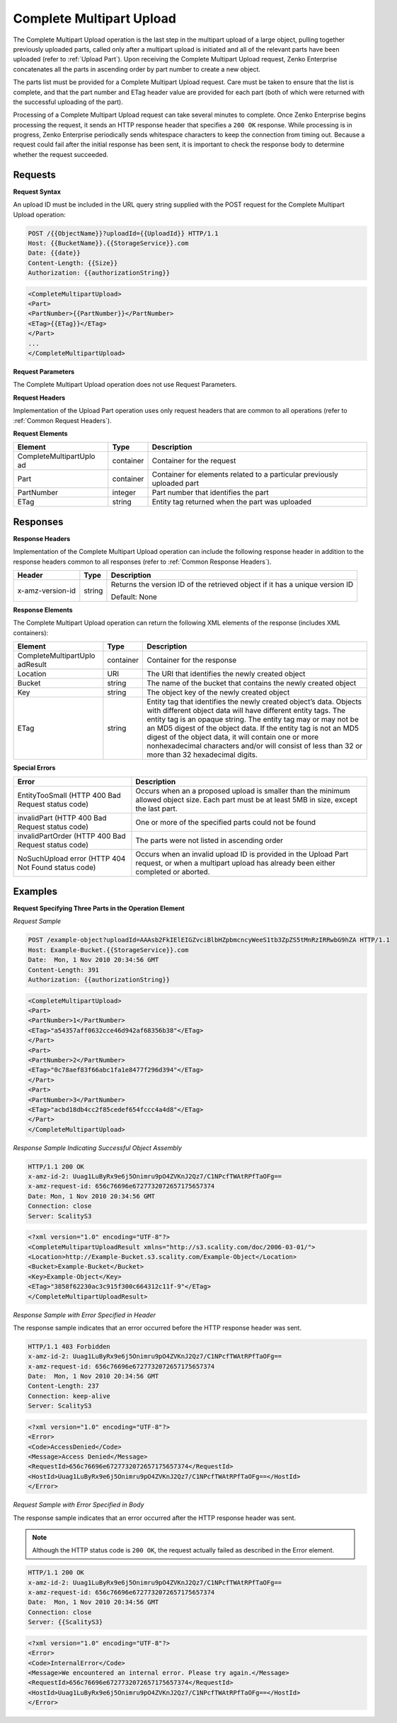 .. _Complete Multipart Upload:

Complete Multipart Upload
=========================

The Complete Multipart Upload operation is the last step in the
multipart upload of a large object, pulling together previously uploaded
parts, called only after a multipart upload is initiated and all of the
relevant parts have been uploaded (refer to :ref:`Upload Part`).
Upon receiving the Complete Multipart Upload request, Zenko Enterprise concatenates all
the parts in ascending order by part number to create a new object.

The parts list must be provided for a Complete Multipart Upload request.
Care must be taken to ensure that the list is complete, and that the
part number and ETag header value are provided for each part (both of
which were returned with the successful uploading of the part).

Processing of a Complete Multipart Upload request can take several
minutes to complete. Once Zenko Enterprise begins processing the request, it sends an
HTTP response header that specifies a ``200 OK`` response. While
processing is in progress, Zenko Enterprise periodically sends whitespace characters to
keep the connection from timing out. Because a request could fail after
the initial response has been sent, it is important to check the
response body to determine whether the request succeeded.

Requests
--------

**Request Syntax**

An upload ID must be included in the URL query string supplied with the
POST request for the Complete Multipart Upload operation:

.. code::

   POST /{{ObjectName}}?uploadId={{UploadId}} HTTP/1.1
   Host: {{BucketName}}.{{StorageService}}.com
   Date: {{date}}
   Content-Length: {{Size}}
   Authorization: {{authorizationString}}

.. code::

   <CompleteMultipartUpload>
   <Part>
   <PartNumber>{{PartNumber}}</PartNumber>
   <ETag>{{ETag}}</ETag>
   </Part>
   ...
   </CompleteMultipartUpload>

**Request Parameters**

The Complete Multipart Upload operation does not use Request Parameters.

**Request Headers**

Implementation of the Upload Part operation uses only request headers
that are common to all operations (refer to :ref:`Common Request Headers`).

**Request Elements**

+-----------------------+-----------------------+-----------------------+
| Element               | Type                  | Description           |
+=======================+=======================+=======================+
| CompleteMultipartUplo | container             | Container for the     |
| ad                    |                       | request               |
+-----------------------+-----------------------+-----------------------+
| Part                  | container             | Container for         |
|                       |                       | elements related to a |
|                       |                       | particular previously |
|                       |                       | uploaded part         |
+-----------------------+-----------------------+-----------------------+
| PartNumber            | integer               | Part number that      |
|                       |                       | identifies the part   |
+-----------------------+-----------------------+-----------------------+
| ETag                  | string                | Entity tag returned   |
|                       |                       | when the part was     |
|                       |                       | uploaded              |
+-----------------------+-----------------------+-----------------------+

Responses
---------

**Response Headers**

Implementation of the Complete Multipart Upload operation can include
the following response header in addition to the response headers common
to all responses (refer to :ref:`Common Response Headers`).

+-----------------------+-----------------------+-----------------------+
| Header                | Type                  | Description           |
+=======================+=======================+=======================+
| x-amz-version-id      | string                | Returns the version   |
|                       |                       | ID of the retrieved   |
|                       |                       | object if it has a    |
|                       |                       | unique version ID     |
|                       |                       |                       |
|                       |                       | Default: None         |
+-----------------------+-----------------------+-----------------------+

**Response Elements**

The Complete Multipart Upload operation can return the following
XML elements of the response (includes XML containers):

+-----------------------+-----------------------+-----------------------+
| Element               | Type                  | Description           |
+=======================+=======================+=======================+
| CompleteMultipartUplo | container             | Container for the     |
| adResult              |                       | response              |
+-----------------------+-----------------------+-----------------------+
| Location              | URI                   | The URI that          |
|                       |                       | identifies the newly  |
|                       |                       | created object        |
+-----------------------+-----------------------+-----------------------+
| Bucket                | string                | The name of the       |
|                       |                       | bucket that contains  |
|                       |                       | the newly created     |
|                       |                       | object                |
+-----------------------+-----------------------+-----------------------+
| Key                   | string                | The object key of the |
|                       |                       | newly created object  |
+-----------------------+-----------------------+-----------------------+
| ETag                  | string                | Entity tag that       |
|                       |                       | identifies the newly  |
|                       |                       | created object’s      |
|                       |                       | data. Objects with    |
|                       |                       | different object data |
|                       |                       | will have different   |
|                       |                       | entity tags. The      |
|                       |                       | entity tag is an      |
|                       |                       | opaque string. The    |
|                       |                       | entity tag may or may |
|                       |                       | not be an MD5 digest  |
|                       |                       | of the object data.   |
|                       |                       | If the entity tag is  |
|                       |                       | not an MD5 digest of  |
|                       |                       | the object data, it   |
|                       |                       | will contain one or   |
|                       |                       | more nonhexadecimal   |
|                       |                       | characters and/or     |
|                       |                       | will consist of less  |
|                       |                       | than 32 or more than  |
|                       |                       | 32 hexadecimal        |
|                       |                       | digits.               |
+-----------------------+-----------------------+-----------------------+

**Special Errors**

+-----------------------------------+-----------------------------------+
| Error                             | Description                       |
+===================================+===================================+
| EntityTooSmall (HTTP 400 Bad      | Occurs when an a proposed upload  |
| Request status code)              | is smaller than the minimum       |
|                                   | allowed object size. Each part    |
|                                   | must be at least 5MB in size,     |
|                                   | except the last part.             |
+-----------------------------------+-----------------------------------+
| invalidPart (HTTP 400 Bad Request | One or more of the specified      |
| status code)                      | parts could not be found          |
+-----------------------------------+-----------------------------------+
| invalidPartOrder (HTTP 400 Bad    | The parts were not listed in      |
| Request status code)              | ascending order                   |
+-----------------------------------+-----------------------------------+
| NoSuchUpload error (HTTP 404 Not  | Occurs when an invalid upload ID  |
| Found status code)                | is provided in the Upload Part    |
|                                   | request, or when a multipart      |
|                                   | upload has already been either    |
|                                   | completed or aborted.             |
+-----------------------------------+-----------------------------------+

Examples
--------

**Request Specifying Three Parts in the Operation Element**

*Request Sample*

.. code::

   POST /example-object?uploadId=AAAsb2FkIElEIGZvciBlbHZpbmcncyWeeS1tb3ZpZS5tMnRzIRRwbG9hZA HTTP/1.1
   Host: Example-Bucket.{{StorageService}}.com
   Date:  Mon, 1 Nov 2010 20:34:56 GMT
   Content-Length: 391
   Authorization: {{authorizationString}}

.. code::

   <CompleteMultipartUpload>
   <Part>
   <PartNumber>1</PartNumber>
   <ETag>"a54357aff0632cce46d942af68356b38"</ETag>
   </Part>
   <Part>
   <PartNumber>2</PartNumber>
   <ETag>"0c78aef83f66abc1fa1e8477f296d394"</ETag>
   </Part>
   <Part>
   <PartNumber>3</PartNumber>
   <ETag>"acbd18db4cc2f85cedef654fccc4a4d8"</ETag>
   </Part>
   </CompleteMultipartUpload>


*Response Sample Indicating Successful Object Assembly*

.. code::

   HTTP/1.1 200 OK
   x-amz-id-2: Uuag1LuByRx9e6j5Onimru9pO4ZVKnJ2Qz7/C1NPcfTWAtRPfTaOFg==
   x-amz-request-id: 656c76696e6727732072657175657374
   Date: Mon, 1 Nov 2010 20:34:56 GMT
   Connection: close
   Server: ScalityS3

.. code::

   <?xml version="1.0" encoding="UTF-8"?>
   <CompleteMultipartUploadResult xmlns="http://s3.scality.com/doc/2006-03-01/">
   <Location>http://Example-Bucket.s3.scality.com/Example-Object</Location>
   <Bucket>Example-Bucket</Bucket>
   <Key>Example-Object</Key>
   <ETag>"3858f62230ac3c915f300c664312c11f-9"</ETag>
   </CompleteMultipartUploadResult>

*Response Sample with Error Specified in Header*

The response sample indicates that an error occurred before the HTTP
response header was sent.

.. code::

   HTTP/1.1 403 Forbidden
   x-amz-id-2: Uuag1LuByRx9e6j5Onimru9pO4ZVKnJ2Qz7/C1NPcfTWAtRPfTaOFg==
   x-amz-request-id: 656c76696e6727732072657175657374
   Date:  Mon, 1 Nov 2010 20:34:56 GMT
   Content-Length: 237
   Connection: keep-alive
   Server: ScalityS3

.. code::

   <?xml version="1.0" encoding="UTF-8"?>
   <Error>
   <Code>AccessDenied</Code>
   <Message>Access Denied</Message>
   <RequestId>656c76696e6727732072657175657374</RequestId>
   <HostId>Uuag1LuByRx9e6j5Onimru9pO4ZVKnJ2Qz7/C1NPcfTWAtRPfTaOFg==</HostId>
   </Error>

*Request Sample with Error Specified in Body*

The response sample indicates that an error occurred after the HTTP
response header was sent.

.. note::

  Although the HTTP status code is ``200 OK``, the request actually failed
  as described in the Error element.

.. code::

   HTTP/1.1 200 OK
   x-amz-id-2: Uuag1LuByRx9e6j5Onimru9pO4ZVKnJ2Qz7/C1NPcfTWAtRPfTaOFg==
   x-amz-request-id: 656c76696e6727732072657175657374
   Date:  Mon, 1 Nov 2010 20:34:56 GMT
   Connection: close
   Server: {{ScalityS3}

.. code::

   <?xml version="1.0" encoding="UTF-8"?>
   <Error>
   <Code>InternalError</Code>
   <Message>We encountered an internal error. Please try again.</Message>
   <RequestId>656c76696e6727732072657175657374</RequestId>
   <HostId>Uuag1LuByRx9e6j5Onimru9pO4ZVKnJ2Qz7/C1NPcfTWAtRPfTaOFg==</HostId>
   </Error>
